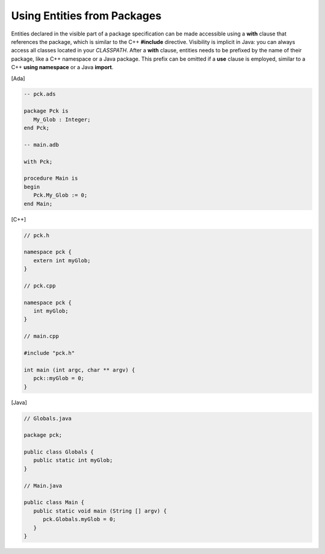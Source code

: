 Using Entities from Packages
============================

Entities declared in the visible part of a package specification can be made accessible using a **with** clause that references the package, which is similar to the C++ **#include** directive. Visibility is implicit in Java: you can always access all classes located in your *CLASSPATH*. After a **with** clause, entities needs to be prefixed by the name of their package, like a C++ namespace or a Java package. This prefix can be omitted if a **use** clause is employed, similar to a C++ **using namespace** or a Java **import**.

[Ada]

.. code-block:: ada

   -- pck.ads

   package Pck is
      My_Glob : Integer;
   end Pck;

   -- main.adb

   with Pck;

   procedure Main is
   begin
      Pck.My_Glob := 0;
   end Main;

[C++]

.. code-block:: cpp

   // pck.h

   namespace pck {
      extern int myGlob;
   }

   // pck.cpp

   namespace pck {
      int myGlob;
   }

   // main.cpp

   #include "pck.h"

   int main (int argc, char ** argv) {
      pck::myGlob = 0;
   }

[Java]

.. code-block:: java

   // Globals.java

   package pck;

   public class Globals {
      public static int myGlob;
   }

   // Main.java

   public class Main {
      public static void main (String [] argv) {
         pck.Globals.myGlob = 0;
      }
   }

